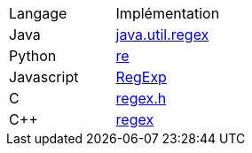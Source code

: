 [cols = "1,1"]
|===
| Langage
| Implémentation


| Java
| https://docs.oracle.com/en/java/javase/17/docs/api/java.base/java/util/regex/Pattern.html[java.util.regex]


| Python
| https://docs.python.org/3/howto/regex.html[re]


| Javascript
| https://developer.mozilla.org/en-US/docs/Web/JavaScript/Guide/Regular_expressions[RegExp]

| C
| https://man7.org/linux/man-pages/man3/regex.3.html[regex.h]

| C++
| https://cplusplus.com/reference/regex/[regex]
|===